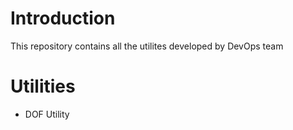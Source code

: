 * Introduction

  This repository contains all the utilites developed by DevOps team

* Utilities
  - DOF Utility


